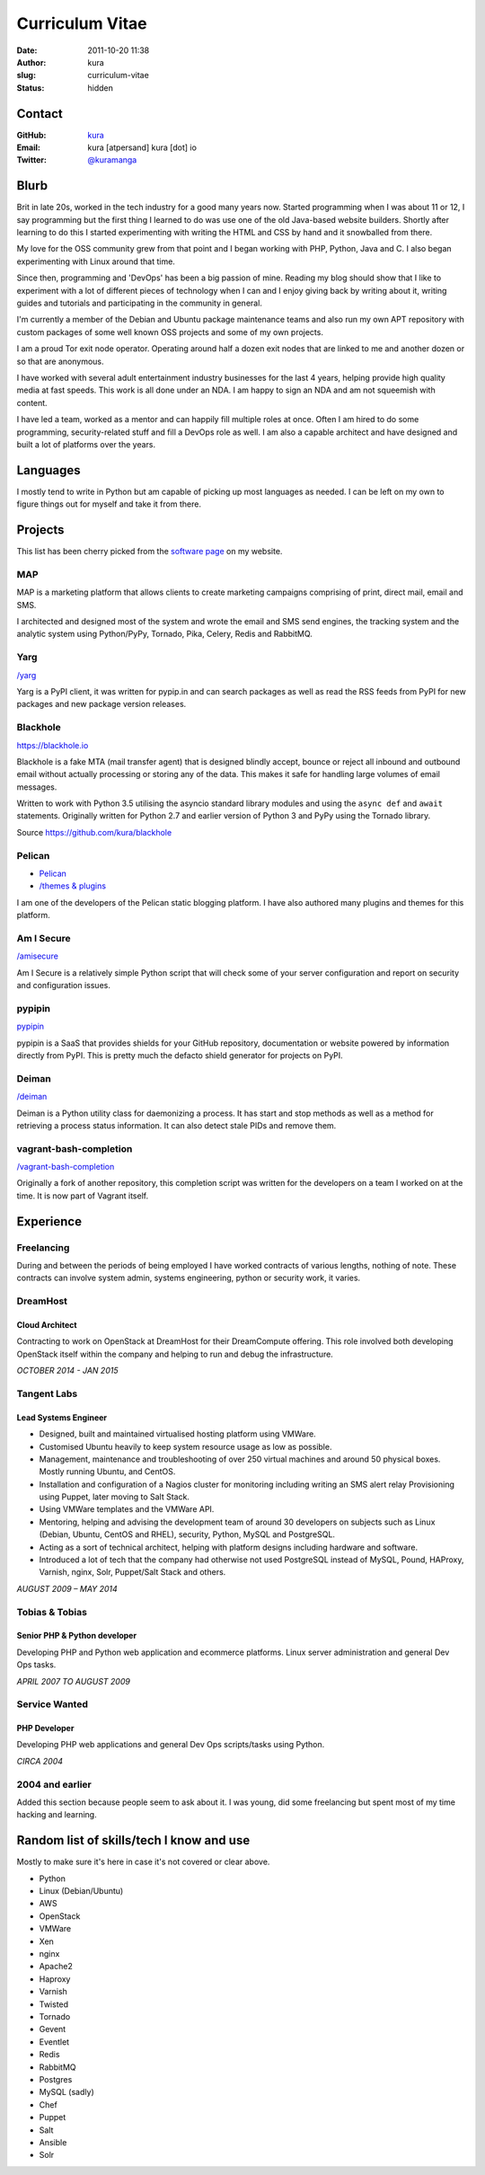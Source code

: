 Curriculum Vitae
################
:date: 2011-10-20 11:38
:author: kura
:slug: curriculum-vitae
:status: hidden

Contact
=======

:GitHub: `kura <https://github.com/kura/>`__
:Email: kura [atpersand] kura [dot] io
:Twitter: `@kuramanga <https://twitter.com/kuramanga/>`__

Blurb
=====

Brit in late 20s, worked in the tech industry for a good many years now.
Started programming when I was about 11 or 12, I say programming but the first
thing I learned to do was use one of the old Java-based website builders.
Shortly after learning to do this I started experimenting with writing the
HTML and CSS by hand and it snowballed from there.

My love for the OSS community grew from that point and I began working with
PHP, Python, Java and C. I also began experimenting with Linux around that
time.

Since then, programming and 'DevOps' has been a big passion of mine. Reading my
blog should show that I like to experiment with a lot of different pieces of
technology when I can and I enjoy giving back by writing about it, writing
guides and tutorials and participating in the community in general.

I'm currently a member of the Debian and Ubuntu package maintenance teams and
also run my own APT repository with custom packages of some well known OSS
projects and some of my own projects.

I am a proud Tor exit node operator. Operating around half a dozen exit nodes
that are linked to me and another dozen or so that are anonymous.

I have worked with several adult entertainment industry businesses for the last
4 years, helping provide high quality media at fast speeds. This work is all
done under an NDA. I am happy to sign an NDA and am not squeemish with content.

I have led a team, worked as a mentor and can happily fill multiple roles at
once. Often I am hired to do some programming, security-related stuff and fill
a DevOps role as well. I am also a capable architect and have designed and
built a lot of platforms over the years.

Languages
=========

I mostly tend to write in Python but am capable of picking up most languages as
needed. I can be left on my own to figure things out for myself and take it
from there.

Projects
========

This list has been cherry picked from the
`software page <https://kura.io/software/>`__ on my website.

MAP
---

MAP is a marketing platform that allows clients to create marketing campaigns
comprising of print, direct mail, email and SMS.

I architected and designed most of the system and wrote the email and SMS send
engines, the tracking system and the analytic system using Python/PyPy,
Tornado, Pika, Celery, Redis and RabbitMQ.

Yarg
----

`/yarg <https://kura.io/yarg/>`__

Yarg is a PyPI client, it was written for pypip.in and can search packages as
well as read the RSS feeds from PyPI for new packages and new package version
releases.

Blackhole
---------

`https://blackhole.io <https://blackhole.io/>`__

Blackhole is a fake MTA (mail transfer agent) that is designed blindly accept,
bounce or reject all inbound and outbound email without actually processing or
storing any of the data. This makes it safe for handling large volumes of email
messages.

Written to work with Python 3.5 utilising the asyncio standard library modules
and using the ``async def`` and ``await`` statements. Originally written for
Python 2.7 and earlier version of Python 3 and PyPy using the Tornado library.

Source `https://github.com/kura/blackhole
<https://github.com/kura/blackhole>`__

Pelican
-------

- `Pelican <https://github.com/getpelican/>`__
- `/themes & plugins <https://kura.io/software/>`__

I am one of the developers of the Pelican static blogging platform. I have also
authored many plugins and themes for this platform.

Am I Secure
-----------

`/amisecure <https://kura.io/amisecure/>`__

Am I Secure is a relatively simple Python script that will check some of your
server configuration and report on security and configuration issues.

pypipin
-------

`pypipin <https://github.com/badges/pypipins/>`__

pypipin is a SaaS that provides shields for your GitHub repository,
documentation or website powered by information directly from PyPI. This is
pretty much the defacto shield generator for projects on PyPI.

Deiman
------

`/deiman <https://kura.io/deiman/>`__

Deiman is a Python utility class for daemonizing a process. It has start and
stop methods as well as a method for retrieving a process status information.
It can also detect stale PIDs and remove them.

vagrant-bash-completion
-----------------------

`/vagrant-bash-completion <https://kura.io/vagrant-bash-completion/>`__

Originally a fork of another repository, this completion script was written for
the developers on a team I worked on at the time. It is now part of Vagrant
itself.

Experience
==========

Freelancing
-----------

During and between the periods of being employed I have worked contracts of
various lengths, nothing of note. These contracts can involve system admin,
systems engineering, python or security work, it varies.

DreamHost
---------

Cloud Architect
~~~~~~~~~~~~~~~

Contracting to work on OpenStack at DreamHost for their DreamCompute offering.
This role involved both developing OpenStack itself within the company and
helping to run and debug the infrastructure.

*OCTOBER 2014 - JAN 2015*

Tangent Labs
------------

Lead Systems Engineer
~~~~~~~~~~~~~~~~~~~~~

- Designed, built and maintained virtualised hosting platform using VMWare.
- Customised Ubuntu heavily to keep system resource usage as low as possible.
- Management, maintenance and troubleshooting of over 250 virtual machines and
  around 50 physical boxes. Mostly running Ubuntu, and CentOS.
- Installation and configuration of a Nagios cluster for monitoring including
  writing an SMS alert relay Provisioning using Puppet, later moving to Salt
  Stack.
- Using VMWare templates and the VMWare API.
- Mentoring, helping and advising the development team of around 30 developers
  on subjects such as Linux (Debian, Ubuntu, CentOS and RHEL), security,
  Python, MySQL and PostgreSQL.
- Acting as a sort of technical architect, helping with platform designs
  including hardware and software.
- Introduced a lot of tech that the company had otherwise not used PostgreSQL
  instead of MySQL, Pound, HAProxy, Varnish, nginx, Solr, Puppet/Salt Stack and
  others.

*AUGUST 2009 – MAY 2014*

Tobias & Tobias
---------------

Senior PHP & Python developer
~~~~~~~~~~~~~~~~~~~~~~~~~~~~~

Developing PHP and Python web application and ecommerce platforms.
Linux server administration and general Dev Ops tasks.

*APRIL 2007 TO AUGUST 2009*

Service Wanted
--------------

PHP Developer
~~~~~~~~~~~~~

Developing PHP web applications and general Dev Ops scripts/tasks using Python.

*CIRCA 2004*

2004 and earlier
----------------

Added this section because people seem to ask about it. I was young, did some
freelancing but spent most of my time hacking and learning.

Random list of skills/tech I know and use
=========================================

Mostly to make sure it's here in case it's not covered or clear above.

- Python
- Linux (Debian/Ubuntu)
- AWS
- OpenStack
- VMWare
- Xen
- nginx
- Apache2
- Haproxy
- Varnish
- Twisted
- Tornado
- Gevent
- Eventlet
- Redis
- RabbitMQ
- Postgres
- MySQL (sadly)
- Chef
- Puppet
- Salt
- Ansible
- Solr
